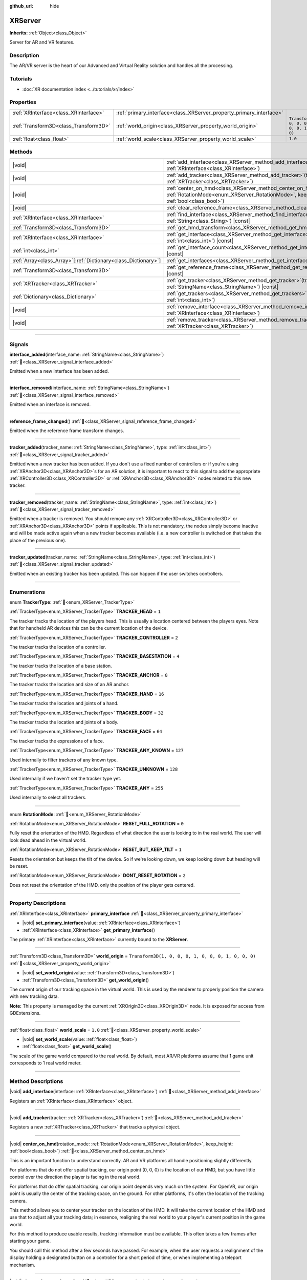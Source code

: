 :github_url: hide

.. DO NOT EDIT THIS FILE!!!
.. Generated automatically from Redot engine sources.
.. Generator: https://github.com/Redot-Engine/redot-engine/tree/master/doc/tools/make_rst.py.
.. XML source: https://github.com/Redot-Engine/redot-engine/tree/master/doc/classes/XRServer.xml.

.. _class_XRServer:

XRServer
========

**Inherits:** :ref:`Object<class_Object>`

Server for AR and VR features.

.. rst-class:: classref-introduction-group

Description
-----------

The AR/VR server is the heart of our Advanced and Virtual Reality solution and handles all the processing.

.. rst-class:: classref-introduction-group

Tutorials
---------

- :doc:`XR documentation index <../tutorials/xr/index>`

.. rst-class:: classref-reftable-group

Properties
----------

.. table::
   :widths: auto

   +---------------------------------------+---------------------------------------------------------------------+-----------------------------------------------------+
   | :ref:`XRInterface<class_XRInterface>` | :ref:`primary_interface<class_XRServer_property_primary_interface>` |                                                     |
   +---------------------------------------+---------------------------------------------------------------------+-----------------------------------------------------+
   | :ref:`Transform3D<class_Transform3D>` | :ref:`world_origin<class_XRServer_property_world_origin>`           | ``Transform3D(1, 0, 0, 0, 1, 0, 0, 0, 1, 0, 0, 0)`` |
   +---------------------------------------+---------------------------------------------------------------------+-----------------------------------------------------+
   | :ref:`float<class_float>`             | :ref:`world_scale<class_XRServer_property_world_scale>`             | ``1.0``                                             |
   +---------------------------------------+---------------------------------------------------------------------+-----------------------------------------------------+

.. rst-class:: classref-reftable-group

Methods
-------

.. table::
   :widths: auto

   +------------------------------------------------------------------+-------------------------------------------------------------------------------------------------------------------------------------------------------------------------+
   | |void|                                                           | :ref:`add_interface<class_XRServer_method_add_interface>`\ (\ interface\: :ref:`XRInterface<class_XRInterface>`\ )                                                      |
   +------------------------------------------------------------------+-------------------------------------------------------------------------------------------------------------------------------------------------------------------------+
   | |void|                                                           | :ref:`add_tracker<class_XRServer_method_add_tracker>`\ (\ tracker\: :ref:`XRTracker<class_XRTracker>`\ )                                                                |
   +------------------------------------------------------------------+-------------------------------------------------------------------------------------------------------------------------------------------------------------------------+
   | |void|                                                           | :ref:`center_on_hmd<class_XRServer_method_center_on_hmd>`\ (\ rotation_mode\: :ref:`RotationMode<enum_XRServer_RotationMode>`, keep_height\: :ref:`bool<class_bool>`\ ) |
   +------------------------------------------------------------------+-------------------------------------------------------------------------------------------------------------------------------------------------------------------------+
   | |void|                                                           | :ref:`clear_reference_frame<class_XRServer_method_clear_reference_frame>`\ (\ )                                                                                         |
   +------------------------------------------------------------------+-------------------------------------------------------------------------------------------------------------------------------------------------------------------------+
   | :ref:`XRInterface<class_XRInterface>`                            | :ref:`find_interface<class_XRServer_method_find_interface>`\ (\ name\: :ref:`String<class_String>`\ ) |const|                                                           |
   +------------------------------------------------------------------+-------------------------------------------------------------------------------------------------------------------------------------------------------------------------+
   | :ref:`Transform3D<class_Transform3D>`                            | :ref:`get_hmd_transform<class_XRServer_method_get_hmd_transform>`\ (\ )                                                                                                 |
   +------------------------------------------------------------------+-------------------------------------------------------------------------------------------------------------------------------------------------------------------------+
   | :ref:`XRInterface<class_XRInterface>`                            | :ref:`get_interface<class_XRServer_method_get_interface>`\ (\ idx\: :ref:`int<class_int>`\ ) |const|                                                                    |
   +------------------------------------------------------------------+-------------------------------------------------------------------------------------------------------------------------------------------------------------------------+
   | :ref:`int<class_int>`                                            | :ref:`get_interface_count<class_XRServer_method_get_interface_count>`\ (\ ) |const|                                                                                     |
   +------------------------------------------------------------------+-------------------------------------------------------------------------------------------------------------------------------------------------------------------------+
   | :ref:`Array<class_Array>`\[:ref:`Dictionary<class_Dictionary>`\] | :ref:`get_interfaces<class_XRServer_method_get_interfaces>`\ (\ ) |const|                                                                                               |
   +------------------------------------------------------------------+-------------------------------------------------------------------------------------------------------------------------------------------------------------------------+
   | :ref:`Transform3D<class_Transform3D>`                            | :ref:`get_reference_frame<class_XRServer_method_get_reference_frame>`\ (\ ) |const|                                                                                     |
   +------------------------------------------------------------------+-------------------------------------------------------------------------------------------------------------------------------------------------------------------------+
   | :ref:`XRTracker<class_XRTracker>`                                | :ref:`get_tracker<class_XRServer_method_get_tracker>`\ (\ tracker_name\: :ref:`StringName<class_StringName>`\ ) |const|                                                 |
   +------------------------------------------------------------------+-------------------------------------------------------------------------------------------------------------------------------------------------------------------------+
   | :ref:`Dictionary<class_Dictionary>`                              | :ref:`get_trackers<class_XRServer_method_get_trackers>`\ (\ tracker_types\: :ref:`int<class_int>`\ )                                                                    |
   +------------------------------------------------------------------+-------------------------------------------------------------------------------------------------------------------------------------------------------------------------+
   | |void|                                                           | :ref:`remove_interface<class_XRServer_method_remove_interface>`\ (\ interface\: :ref:`XRInterface<class_XRInterface>`\ )                                                |
   +------------------------------------------------------------------+-------------------------------------------------------------------------------------------------------------------------------------------------------------------------+
   | |void|                                                           | :ref:`remove_tracker<class_XRServer_method_remove_tracker>`\ (\ tracker\: :ref:`XRTracker<class_XRTracker>`\ )                                                          |
   +------------------------------------------------------------------+-------------------------------------------------------------------------------------------------------------------------------------------------------------------------+

.. rst-class:: classref-section-separator

----

.. rst-class:: classref-descriptions-group

Signals
-------

.. _class_XRServer_signal_interface_added:

.. rst-class:: classref-signal

**interface_added**\ (\ interface_name\: :ref:`StringName<class_StringName>`\ ) :ref:`🔗<class_XRServer_signal_interface_added>`

Emitted when a new interface has been added.

.. rst-class:: classref-item-separator

----

.. _class_XRServer_signal_interface_removed:

.. rst-class:: classref-signal

**interface_removed**\ (\ interface_name\: :ref:`StringName<class_StringName>`\ ) :ref:`🔗<class_XRServer_signal_interface_removed>`

Emitted when an interface is removed.

.. rst-class:: classref-item-separator

----

.. _class_XRServer_signal_reference_frame_changed:

.. rst-class:: classref-signal

**reference_frame_changed**\ (\ ) :ref:`🔗<class_XRServer_signal_reference_frame_changed>`

Emitted when the reference frame transform changes.

.. rst-class:: classref-item-separator

----

.. _class_XRServer_signal_tracker_added:

.. rst-class:: classref-signal

**tracker_added**\ (\ tracker_name\: :ref:`StringName<class_StringName>`, type\: :ref:`int<class_int>`\ ) :ref:`🔗<class_XRServer_signal_tracker_added>`

Emitted when a new tracker has been added. If you don't use a fixed number of controllers or if you're using :ref:`XRAnchor3D<class_XRAnchor3D>`\ s for an AR solution, it is important to react to this signal to add the appropriate :ref:`XRController3D<class_XRController3D>` or :ref:`XRAnchor3D<class_XRAnchor3D>` nodes related to this new tracker.

.. rst-class:: classref-item-separator

----

.. _class_XRServer_signal_tracker_removed:

.. rst-class:: classref-signal

**tracker_removed**\ (\ tracker_name\: :ref:`StringName<class_StringName>`, type\: :ref:`int<class_int>`\ ) :ref:`🔗<class_XRServer_signal_tracker_removed>`

Emitted when a tracker is removed. You should remove any :ref:`XRController3D<class_XRController3D>` or :ref:`XRAnchor3D<class_XRAnchor3D>` points if applicable. This is not mandatory, the nodes simply become inactive and will be made active again when a new tracker becomes available (i.e. a new controller is switched on that takes the place of the previous one).

.. rst-class:: classref-item-separator

----

.. _class_XRServer_signal_tracker_updated:

.. rst-class:: classref-signal

**tracker_updated**\ (\ tracker_name\: :ref:`StringName<class_StringName>`, type\: :ref:`int<class_int>`\ ) :ref:`🔗<class_XRServer_signal_tracker_updated>`

Emitted when an existing tracker has been updated. This can happen if the user switches controllers.

.. rst-class:: classref-section-separator

----

.. rst-class:: classref-descriptions-group

Enumerations
------------

.. _enum_XRServer_TrackerType:

.. rst-class:: classref-enumeration

enum **TrackerType**: :ref:`🔗<enum_XRServer_TrackerType>`

.. _class_XRServer_constant_TRACKER_HEAD:

.. rst-class:: classref-enumeration-constant

:ref:`TrackerType<enum_XRServer_TrackerType>` **TRACKER_HEAD** = ``1``

The tracker tracks the location of the players head. This is usually a location centered between the players eyes. Note that for handheld AR devices this can be the current location of the device.

.. _class_XRServer_constant_TRACKER_CONTROLLER:

.. rst-class:: classref-enumeration-constant

:ref:`TrackerType<enum_XRServer_TrackerType>` **TRACKER_CONTROLLER** = ``2``

The tracker tracks the location of a controller.

.. _class_XRServer_constant_TRACKER_BASESTATION:

.. rst-class:: classref-enumeration-constant

:ref:`TrackerType<enum_XRServer_TrackerType>` **TRACKER_BASESTATION** = ``4``

The tracker tracks the location of a base station.

.. _class_XRServer_constant_TRACKER_ANCHOR:

.. rst-class:: classref-enumeration-constant

:ref:`TrackerType<enum_XRServer_TrackerType>` **TRACKER_ANCHOR** = ``8``

The tracker tracks the location and size of an AR anchor.

.. _class_XRServer_constant_TRACKER_HAND:

.. rst-class:: classref-enumeration-constant

:ref:`TrackerType<enum_XRServer_TrackerType>` **TRACKER_HAND** = ``16``

The tracker tracks the location and joints of a hand.

.. _class_XRServer_constant_TRACKER_BODY:

.. rst-class:: classref-enumeration-constant

:ref:`TrackerType<enum_XRServer_TrackerType>` **TRACKER_BODY** = ``32``

The tracker tracks the location and joints of a body.

.. _class_XRServer_constant_TRACKER_FACE:

.. rst-class:: classref-enumeration-constant

:ref:`TrackerType<enum_XRServer_TrackerType>` **TRACKER_FACE** = ``64``

The tracker tracks the expressions of a face.

.. _class_XRServer_constant_TRACKER_ANY_KNOWN:

.. rst-class:: classref-enumeration-constant

:ref:`TrackerType<enum_XRServer_TrackerType>` **TRACKER_ANY_KNOWN** = ``127``

Used internally to filter trackers of any known type.

.. _class_XRServer_constant_TRACKER_UNKNOWN:

.. rst-class:: classref-enumeration-constant

:ref:`TrackerType<enum_XRServer_TrackerType>` **TRACKER_UNKNOWN** = ``128``

Used internally if we haven't set the tracker type yet.

.. _class_XRServer_constant_TRACKER_ANY:

.. rst-class:: classref-enumeration-constant

:ref:`TrackerType<enum_XRServer_TrackerType>` **TRACKER_ANY** = ``255``

Used internally to select all trackers.

.. rst-class:: classref-item-separator

----

.. _enum_XRServer_RotationMode:

.. rst-class:: classref-enumeration

enum **RotationMode**: :ref:`🔗<enum_XRServer_RotationMode>`

.. _class_XRServer_constant_RESET_FULL_ROTATION:

.. rst-class:: classref-enumeration-constant

:ref:`RotationMode<enum_XRServer_RotationMode>` **RESET_FULL_ROTATION** = ``0``

Fully reset the orientation of the HMD. Regardless of what direction the user is looking to in the real world. The user will look dead ahead in the virtual world.

.. _class_XRServer_constant_RESET_BUT_KEEP_TILT:

.. rst-class:: classref-enumeration-constant

:ref:`RotationMode<enum_XRServer_RotationMode>` **RESET_BUT_KEEP_TILT** = ``1``

Resets the orientation but keeps the tilt of the device. So if we're looking down, we keep looking down but heading will be reset.

.. _class_XRServer_constant_DONT_RESET_ROTATION:

.. rst-class:: classref-enumeration-constant

:ref:`RotationMode<enum_XRServer_RotationMode>` **DONT_RESET_ROTATION** = ``2``

Does not reset the orientation of the HMD, only the position of the player gets centered.

.. rst-class:: classref-section-separator

----

.. rst-class:: classref-descriptions-group

Property Descriptions
---------------------

.. _class_XRServer_property_primary_interface:

.. rst-class:: classref-property

:ref:`XRInterface<class_XRInterface>` **primary_interface** :ref:`🔗<class_XRServer_property_primary_interface>`

.. rst-class:: classref-property-setget

- |void| **set_primary_interface**\ (\ value\: :ref:`XRInterface<class_XRInterface>`\ )
- :ref:`XRInterface<class_XRInterface>` **get_primary_interface**\ (\ )

The primary :ref:`XRInterface<class_XRInterface>` currently bound to the **XRServer**.

.. rst-class:: classref-item-separator

----

.. _class_XRServer_property_world_origin:

.. rst-class:: classref-property

:ref:`Transform3D<class_Transform3D>` **world_origin** = ``Transform3D(1, 0, 0, 0, 1, 0, 0, 0, 1, 0, 0, 0)`` :ref:`🔗<class_XRServer_property_world_origin>`

.. rst-class:: classref-property-setget

- |void| **set_world_origin**\ (\ value\: :ref:`Transform3D<class_Transform3D>`\ )
- :ref:`Transform3D<class_Transform3D>` **get_world_origin**\ (\ )

The current origin of our tracking space in the virtual world. This is used by the renderer to properly position the camera with new tracking data.

\ **Note:** This property is managed by the current :ref:`XROrigin3D<class_XROrigin3D>` node. It is exposed for access from GDExtensions.

.. rst-class:: classref-item-separator

----

.. _class_XRServer_property_world_scale:

.. rst-class:: classref-property

:ref:`float<class_float>` **world_scale** = ``1.0`` :ref:`🔗<class_XRServer_property_world_scale>`

.. rst-class:: classref-property-setget

- |void| **set_world_scale**\ (\ value\: :ref:`float<class_float>`\ )
- :ref:`float<class_float>` **get_world_scale**\ (\ )

The scale of the game world compared to the real world. By default, most AR/VR platforms assume that 1 game unit corresponds to 1 real world meter.

.. rst-class:: classref-section-separator

----

.. rst-class:: classref-descriptions-group

Method Descriptions
-------------------

.. _class_XRServer_method_add_interface:

.. rst-class:: classref-method

|void| **add_interface**\ (\ interface\: :ref:`XRInterface<class_XRInterface>`\ ) :ref:`🔗<class_XRServer_method_add_interface>`

Registers an :ref:`XRInterface<class_XRInterface>` object.

.. rst-class:: classref-item-separator

----

.. _class_XRServer_method_add_tracker:

.. rst-class:: classref-method

|void| **add_tracker**\ (\ tracker\: :ref:`XRTracker<class_XRTracker>`\ ) :ref:`🔗<class_XRServer_method_add_tracker>`

Registers a new :ref:`XRTracker<class_XRTracker>` that tracks a physical object.

.. rst-class:: classref-item-separator

----

.. _class_XRServer_method_center_on_hmd:

.. rst-class:: classref-method

|void| **center_on_hmd**\ (\ rotation_mode\: :ref:`RotationMode<enum_XRServer_RotationMode>`, keep_height\: :ref:`bool<class_bool>`\ ) :ref:`🔗<class_XRServer_method_center_on_hmd>`

This is an important function to understand correctly. AR and VR platforms all handle positioning slightly differently.

For platforms that do not offer spatial tracking, our origin point (0, 0, 0) is the location of our HMD, but you have little control over the direction the player is facing in the real world.

For platforms that do offer spatial tracking, our origin point depends very much on the system. For OpenVR, our origin point is usually the center of the tracking space, on the ground. For other platforms, it's often the location of the tracking camera.

This method allows you to center your tracker on the location of the HMD. It will take the current location of the HMD and use that to adjust all your tracking data; in essence, realigning the real world to your player's current position in the game world.

For this method to produce usable results, tracking information must be available. This often takes a few frames after starting your game.

You should call this method after a few seconds have passed. For example, when the user requests a realignment of the display holding a designated button on a controller for a short period of time, or when implementing a teleport mechanism.

.. rst-class:: classref-item-separator

----

.. _class_XRServer_method_clear_reference_frame:

.. rst-class:: classref-method

|void| **clear_reference_frame**\ (\ ) :ref:`🔗<class_XRServer_method_clear_reference_frame>`

Clears the reference frame that was set by previous calls to :ref:`center_on_hmd<class_XRServer_method_center_on_hmd>`.

.. rst-class:: classref-item-separator

----

.. _class_XRServer_method_find_interface:

.. rst-class:: classref-method

:ref:`XRInterface<class_XRInterface>` **find_interface**\ (\ name\: :ref:`String<class_String>`\ ) |const| :ref:`🔗<class_XRServer_method_find_interface>`

Finds an interface by its ``name``. For example, if your project uses capabilities of an AR/VR platform, you can find the interface for that platform by name and initialize it.

.. rst-class:: classref-item-separator

----

.. _class_XRServer_method_get_hmd_transform:

.. rst-class:: classref-method

:ref:`Transform3D<class_Transform3D>` **get_hmd_transform**\ (\ ) :ref:`🔗<class_XRServer_method_get_hmd_transform>`

Returns the primary interface's transformation.

.. rst-class:: classref-item-separator

----

.. _class_XRServer_method_get_interface:

.. rst-class:: classref-method

:ref:`XRInterface<class_XRInterface>` **get_interface**\ (\ idx\: :ref:`int<class_int>`\ ) |const| :ref:`🔗<class_XRServer_method_get_interface>`

Returns the interface registered at the given ``idx`` index in the list of interfaces.

.. rst-class:: classref-item-separator

----

.. _class_XRServer_method_get_interface_count:

.. rst-class:: classref-method

:ref:`int<class_int>` **get_interface_count**\ (\ ) |const| :ref:`🔗<class_XRServer_method_get_interface_count>`

Returns the number of interfaces currently registered with the AR/VR server. If your project supports multiple AR/VR platforms, you can look through the available interface, and either present the user with a selection or simply try to initialize each interface and use the first one that returns ``true``.

.. rst-class:: classref-item-separator

----

.. _class_XRServer_method_get_interfaces:

.. rst-class:: classref-method

:ref:`Array<class_Array>`\[:ref:`Dictionary<class_Dictionary>`\] **get_interfaces**\ (\ ) |const| :ref:`🔗<class_XRServer_method_get_interfaces>`

Returns a list of available interfaces the ID and name of each interface.

.. rst-class:: classref-item-separator

----

.. _class_XRServer_method_get_reference_frame:

.. rst-class:: classref-method

:ref:`Transform3D<class_Transform3D>` **get_reference_frame**\ (\ ) |const| :ref:`🔗<class_XRServer_method_get_reference_frame>`

Returns the reference frame transform. Mostly used internally and exposed for GDExtension build interfaces.

.. rst-class:: classref-item-separator

----

.. _class_XRServer_method_get_tracker:

.. rst-class:: classref-method

:ref:`XRTracker<class_XRTracker>` **get_tracker**\ (\ tracker_name\: :ref:`StringName<class_StringName>`\ ) |const| :ref:`🔗<class_XRServer_method_get_tracker>`

Returns the positional tracker with the given ``tracker_name``.

.. rst-class:: classref-item-separator

----

.. _class_XRServer_method_get_trackers:

.. rst-class:: classref-method

:ref:`Dictionary<class_Dictionary>` **get_trackers**\ (\ tracker_types\: :ref:`int<class_int>`\ ) :ref:`🔗<class_XRServer_method_get_trackers>`

Returns a dictionary of trackers for ``tracker_types``.

.. rst-class:: classref-item-separator

----

.. _class_XRServer_method_remove_interface:

.. rst-class:: classref-method

|void| **remove_interface**\ (\ interface\: :ref:`XRInterface<class_XRInterface>`\ ) :ref:`🔗<class_XRServer_method_remove_interface>`

Removes this ``interface``.

.. rst-class:: classref-item-separator

----

.. _class_XRServer_method_remove_tracker:

.. rst-class:: classref-method

|void| **remove_tracker**\ (\ tracker\: :ref:`XRTracker<class_XRTracker>`\ ) :ref:`🔗<class_XRServer_method_remove_tracker>`

Removes this ``tracker``.

.. |virtual| replace:: :abbr:`virtual (This method should typically be overridden by the user to have any effect.)`
.. |const| replace:: :abbr:`const (This method has no side effects. It doesn't modify any of the instance's member variables.)`
.. |vararg| replace:: :abbr:`vararg (This method accepts any number of arguments after the ones described here.)`
.. |constructor| replace:: :abbr:`constructor (This method is used to construct a type.)`
.. |static| replace:: :abbr:`static (This method doesn't need an instance to be called, so it can be called directly using the class name.)`
.. |operator| replace:: :abbr:`operator (This method describes a valid operator to use with this type as left-hand operand.)`
.. |bitfield| replace:: :abbr:`BitField (This value is an integer composed as a bitmask of the following flags.)`
.. |void| replace:: :abbr:`void (No return value.)`
